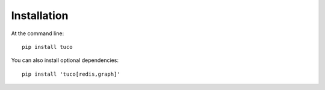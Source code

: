 ============
Installation
============

At the command line::

    pip install tuco

You can also install optional dependencies::

    pip install 'tuco[redis,graph]'
